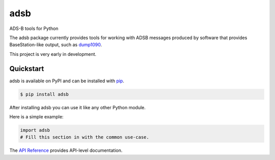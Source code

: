 adsb
####

ADS-B tools for Python

The adsb package currently provides tools for working with ADSB messages
produced by software that provides BaseStation-like output, such as
`dump1090 <https://github.com/mutability/dump1090>`_.

This project is very early in development.

Quickstart
==========

adsb is available on PyPI and can be installed with `pip <https://pip.pypa.io>`_.

.. code-block:: console

    $ pip install adsb

After installing adsb you can use it like any other Python module.

Here is a simple example:

.. code-block:: python

    import adsb
    # Fill this section in with the common use-case.

The `API Reference <http://adsb.readthedocs.io>`_ provides API-level documentation.
